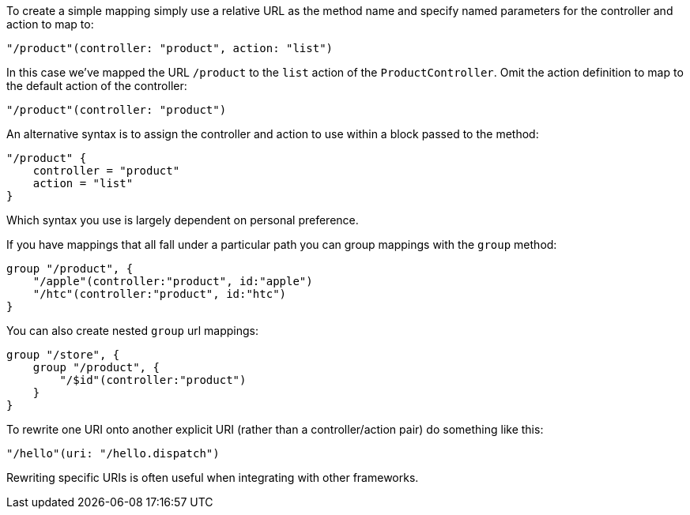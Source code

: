 To create a simple mapping simply use a relative URL as the method name and specify named parameters for the controller and action to map to:

[source,groovy]
----
"/product"(controller: "product", action: "list")
----

In this case we've mapped the URL `/product` to the `list` action of the `ProductController`. Omit the action definition to map to the default action of the controller:

[source,groovy]
----
"/product"(controller: "product")
----

An alternative syntax is to assign the controller and action to use within a block passed to the method:

[source,groovy]
----
"/product" {
    controller = "product"
    action = "list"
}
----

Which syntax you use is largely dependent on personal preference. 

If you have mappings that all fall under a particular path you can group mappings with the `group` method:

[source,groovy]
----
group "/product", {
    "/apple"(controller:"product", id:"apple")
    "/htc"(controller:"product", id:"htc")
}
----

You can also create nested `group` url mappings:

[source,groovy]
----
group "/store", {
    group "/product", {
        "/$id"(controller:"product")
    }
}
----


To rewrite one URI onto another explicit URI (rather than a controller/action pair) do something like this:

[source,groovy]
----
"/hello"(uri: "/hello.dispatch")
----

Rewriting specific URIs is often useful when integrating with other frameworks.
